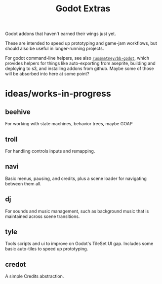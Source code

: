 #+title: Godot Extras

Godot addons that haven't earned their wings just yet.

These are intended to speed up prototyping and game-jam workflows, but should
also be useful in longer-running projects.

For godot command-line helpers, see also [[github:russmatney/bb-godot][~russmatney/bb-godot~]], which provides
helpers for things like auto-exporting from aseprite, building and deploying to
s3, and installing addons from github. Maybe some of those will be absorbed into
here at some point?

* ideas/works-in-progress
** beehive
For working with state machines, behavior trees, maybe GOAP
** troll
For handling controls inputs and remapping.
** navi
Basic menus, pausing, and credits, plus a scene loader for navigating between
them all.
** dj
For sounds and music management, such as background music that is maintained
across scene transitions.
** tyle
Tools scripts and ui to improve on Godot's TileSet UI gap.
Includes some basic auto-tiles to speed up prototyping.
** credot
A simple Credits abstraction.
